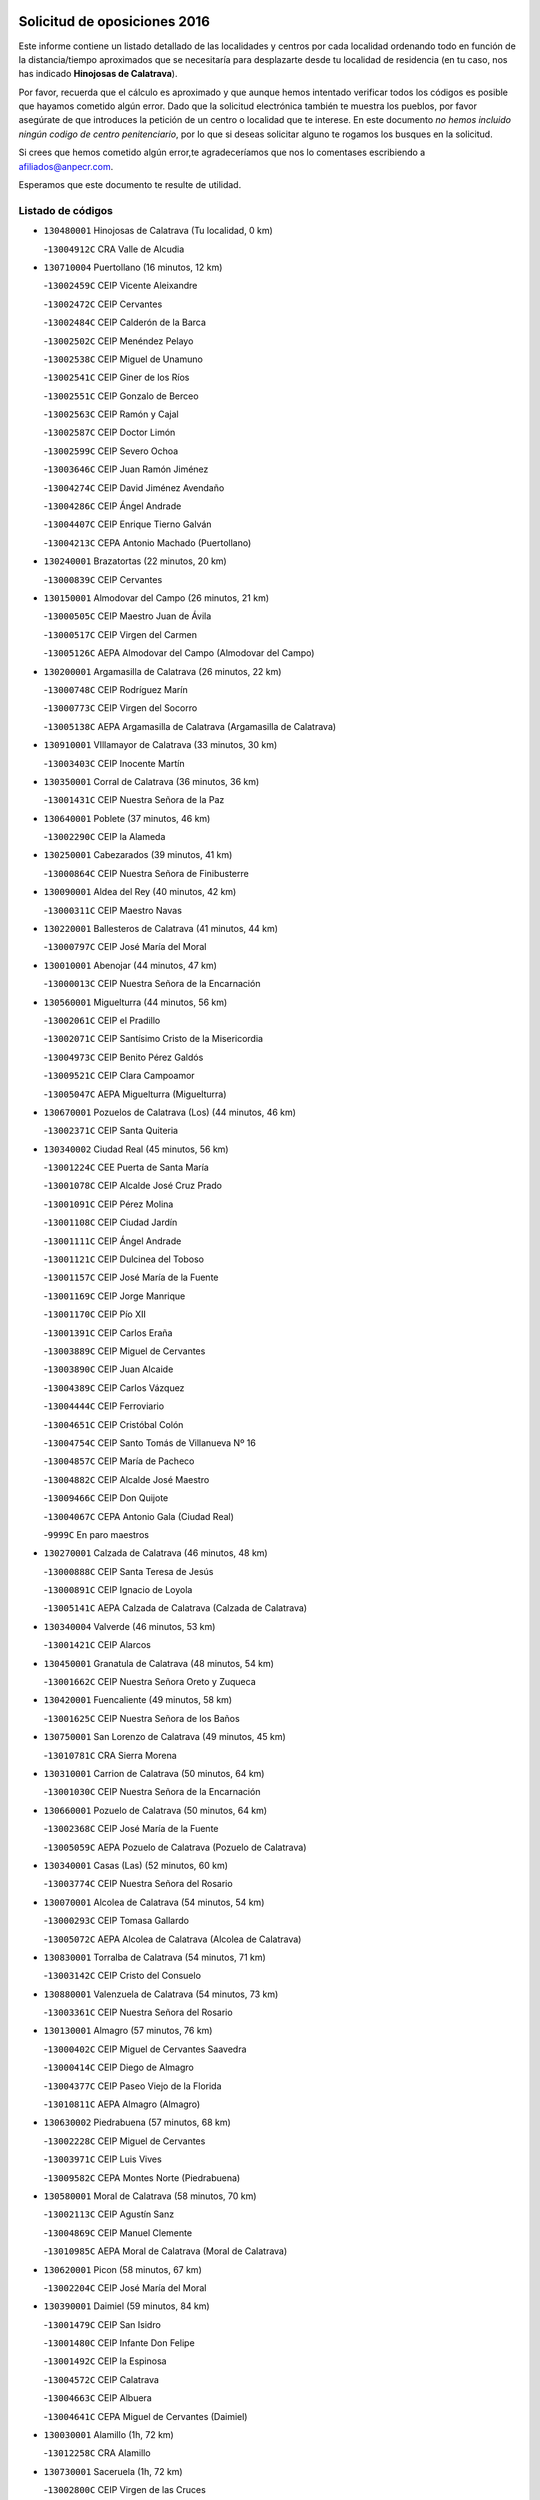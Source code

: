 

.. image:: logo.png
   :align: center

Solicitud de oposiciones 2016
======================================================

  
  
Este informe contiene un listado detallado de las localidades y centros por cada
localidad ordenando todo en función de la distancia/tiempo aproximados que se
necesitaría para desplazarte desde tu localidad de residencia (en tu caso,
nos has indicado **Hinojosas de Calatrava**).

Por favor, recuerda que el cálculo es aproximado y que aunque hemos
intentado verificar todos los códigos es posible que hayamos cometido algún
error. Dado que la solicitud electrónica también te muestra los pueblos, por
favor asegúrate de que introduces la petición de un centro o localidad que
te interese. En este documento
*no hemos incluido ningún codigo de centro penitenciario*, por lo que si deseas
solicitar alguno te rogamos los busques en la solicitud.

Si crees que hemos cometido algún error,te agradeceríamos que nos lo comentases
escribiendo a afiliados@anpecr.com.

Esperamos que este documento te resulte de utilidad.



Listado de códigos
-------------------


- ``130480001`` Hinojosas de Calatrava  (Tu localidad, 0 km)

  -``13004912C`` CRA Valle de Alcudia
    

- ``130710004`` Puertollano  (16 minutos, 12 km)

  -``13002459C`` CEIP Vicente Aleixandre
    

  -``13002472C`` CEIP Cervantes
    

  -``13002484C`` CEIP Calderón de la Barca
    

  -``13002502C`` CEIP Menéndez Pelayo
    

  -``13002538C`` CEIP Miguel de Unamuno
    

  -``13002541C`` CEIP Giner de los Ríos
    

  -``13002551C`` CEIP Gonzalo de Berceo
    

  -``13002563C`` CEIP Ramón y Cajal
    

  -``13002587C`` CEIP Doctor Limón
    

  -``13002599C`` CEIP Severo Ochoa
    

  -``13003646C`` CEIP Juan Ramón Jiménez
    

  -``13004274C`` CEIP David Jiménez Avendaño
    

  -``13004286C`` CEIP Ángel Andrade
    

  -``13004407C`` CEIP Enrique Tierno Galván
    

  -``13004213C`` CEPA Antonio Machado (Puertollano)
    

- ``130240001`` Brazatortas  (22 minutos, 20 km)

  -``13000839C`` CEIP Cervantes
    

- ``130150001`` Almodovar del Campo  (26 minutos, 21 km)

  -``13000505C`` CEIP Maestro Juan de Ávila
    

  -``13000517C`` CEIP Virgen del Carmen
    

  -``13005126C`` AEPA Almodovar del Campo (Almodovar del Campo)
    

- ``130200001`` Argamasilla de Calatrava  (26 minutos, 22 km)

  -``13000748C`` CEIP Rodríguez Marín
    

  -``13000773C`` CEIP Virgen del Socorro
    

  -``13005138C`` AEPA Argamasilla de Calatrava (Argamasilla de Calatrava)
    

- ``130910001`` VIllamayor de Calatrava  (33 minutos, 30 km)

  -``13003403C`` CEIP Inocente Martín
    

- ``130350001`` Corral de Calatrava  (36 minutos, 36 km)

  -``13001431C`` CEIP Nuestra Señora de la Paz
    

- ``130640001`` Poblete  (37 minutos, 46 km)

  -``13002290C`` CEIP la Alameda
    

- ``130250001`` Cabezarados  (39 minutos, 41 km)

  -``13000864C`` CEIP Nuestra Señora de Finibusterre
    

- ``130090001`` Aldea del Rey  (40 minutos, 42 km)

  -``13000311C`` CEIP Maestro Navas
    

- ``130220001`` Ballesteros de Calatrava  (41 minutos, 44 km)

  -``13000797C`` CEIP José María del Moral
    

- ``130010001`` Abenojar  (44 minutos, 47 km)

  -``13000013C`` CEIP Nuestra Señora de la Encarnación
    

- ``130560001`` Miguelturra  (44 minutos, 56 km)

  -``13002061C`` CEIP el Pradillo
    

  -``13002071C`` CEIP Santísimo Cristo de la Misericordia
    

  -``13004973C`` CEIP Benito Pérez Galdós
    

  -``13009521C`` CEIP Clara Campoamor
    

  -``13005047C`` AEPA Miguelturra (Miguelturra)
    

- ``130670001`` Pozuelos de Calatrava (Los)  (44 minutos, 46 km)

  -``13002371C`` CEIP Santa Quiteria
    

- ``130340002`` Ciudad Real  (45 minutos, 56 km)

  -``13001224C`` CEE Puerta de Santa María
    

  -``13001078C`` CEIP Alcalde José Cruz Prado
    

  -``13001091C`` CEIP Pérez Molina
    

  -``13001108C`` CEIP Ciudad Jardín
    

  -``13001111C`` CEIP Ángel Andrade
    

  -``13001121C`` CEIP Dulcinea del Toboso
    

  -``13001157C`` CEIP José María de la Fuente
    

  -``13001169C`` CEIP Jorge Manrique
    

  -``13001170C`` CEIP Pío XII
    

  -``13001391C`` CEIP Carlos Eraña
    

  -``13003889C`` CEIP Miguel de Cervantes
    

  -``13003890C`` CEIP Juan Alcaide
    

  -``13004389C`` CEIP Carlos Vázquez
    

  -``13004444C`` CEIP Ferroviario
    

  -``13004651C`` CEIP Cristóbal Colón
    

  -``13004754C`` CEIP Santo Tomás de Villanueva Nº 16
    

  -``13004857C`` CEIP María de Pacheco
    

  -``13004882C`` CEIP Alcalde José Maestro
    

  -``13009466C`` CEIP Don Quijote
    

  -``13004067C`` CEPA Antonio Gala (Ciudad Real)
    

  -``9999C`` En paro maestros
    

- ``130270001`` Calzada de Calatrava  (46 minutos, 48 km)

  -``13000888C`` CEIP Santa Teresa de Jesús
    

  -``13000891C`` CEIP Ignacio de Loyola
    

  -``13005141C`` AEPA Calzada de Calatrava (Calzada de Calatrava)
    

- ``130340004`` Valverde  (46 minutos, 53 km)

  -``13001421C`` CEIP Alarcos
    

- ``130450001`` Granatula de Calatrava  (48 minutos, 54 km)

  -``13001662C`` CEIP Nuestra Señora Oreto y Zuqueca
    

- ``130420001`` Fuencaliente  (49 minutos, 58 km)

  -``13001625C`` CEIP Nuestra Señora de los Baños
    

- ``130750001`` San Lorenzo de Calatrava  (49 minutos, 45 km)

  -``13010781C`` CRA Sierra Morena
    

- ``130310001`` Carrion de Calatrava  (50 minutos, 64 km)

  -``13001030C`` CEIP Nuestra Señora de la Encarnación
    

- ``130660001`` Pozuelo de Calatrava  (50 minutos, 64 km)

  -``13002368C`` CEIP José María de la Fuente
    

  -``13005059C`` AEPA Pozuelo de Calatrava (Pozuelo de Calatrava)
    

- ``130340001`` Casas (Las)  (52 minutos, 60 km)

  -``13003774C`` CEIP Nuestra Señora del Rosario
    

- ``130070001`` Alcolea de Calatrava  (54 minutos, 54 km)

  -``13000293C`` CEIP Tomasa Gallardo
    

  -``13005072C`` AEPA Alcolea de Calatrava (Alcolea de Calatrava)
    

- ``130830001`` Torralba de Calatrava  (54 minutos, 71 km)

  -``13003142C`` CEIP Cristo del Consuelo
    

- ``130880001`` Valenzuela de Calatrava  (54 minutos, 73 km)

  -``13003361C`` CEIP Nuestra Señora del Rosario
    

- ``130130001`` Almagro  (57 minutos, 76 km)

  -``13000402C`` CEIP Miguel de Cervantes Saavedra
    

  -``13000414C`` CEIP Diego de Almagro
    

  -``13004377C`` CEIP Paseo Viejo de la Florida
    

  -``13010811C`` AEPA Almagro (Almagro)
    

- ``130630002`` Piedrabuena  (57 minutos, 68 km)

  -``13002228C`` CEIP Miguel de Cervantes
    

  -``13003971C`` CEIP Luis Vives
    

  -``13009582C`` CEPA Montes Norte (Piedrabuena)
    

- ``130580001`` Moral de Calatrava  (58 minutos, 70 km)

  -``13002113C`` CEIP Agustín Sanz
    

  -``13004869C`` CEIP Manuel Clemente
    

  -``13010985C`` AEPA Moral de Calatrava (Moral de Calatrava)
    

- ``130620001`` Picon  (58 minutos, 67 km)

  -``13002204C`` CEIP José María del Moral
    

- ``130390001`` Daimiel  (59 minutos, 84 km)

  -``13001479C`` CEIP San Isidro
    

  -``13001480C`` CEIP Infante Don Felipe
    

  -``13001492C`` CEIP la Espinosa
    

  -``13004572C`` CEIP Calatrava
    

  -``13004663C`` CEIP Albuera
    

  -``13004641C`` CEPA Miguel de Cervantes (Daimiel)
    

- ``130030001`` Alamillo  (1h, 72 km)

  -``13012258C`` CRA Alamillo
    

- ``130730001`` Saceruela  (1h, 72 km)

  -``13002800C`` CEIP Virgen de las Cruces
    

- ``130230001`` Bolaños de Calatrava  (1h 3min, 84 km)

  -``13000803C`` CEIP Fernando III el Santo
    

  -``13000815C`` CEIP Arzobispo Calzado
    

  -``13003786C`` CEIP Virgen del Monte
    

  -``13004936C`` CEIP Molino de Viento
    

  -``13010821C`` AEPA Bolaños de Calatrava (Bolaños de Calatrava)
    

- ``130520003`` Malagon  (1h 4min, 80 km)

  -``13001790C`` CEIP Cañada Real
    

  -``13001819C`` CEIP Santa Teresa
    

  -``13005035C`` AEPA Malagon (Malagon)
    

- ``130980008`` VIso del Marques  (1h 4min, 81 km)

  -``13003634C`` CEIP Nuestra Señora del Valle
    

- ``130770001`` Santa Cruz de Mudela  (1h 5min, 81 km)

  -``13002851C`` CEIP Cervantes
    

  -``13010869C`` AEPA Santa Cruz de Mudela (Santa Cruz de Mudela)
    

- ``130510003`` Luciana  (1h 7min, 80 km)

  -``13001765C`` CEIP Isabel la Católica
    

- ``130650002`` Porzuna  (1h 8min, 84 km)

  -``13002320C`` CEIP Nuestra Señora del Rosario
    

  -``13005084C`` AEPA Porzuna (Porzuna)
    

- ``130160001`` Almuradiel  (1h 9min, 85 km)

  -``13000633C`` CEIP Santiago Apóstol
    

- ``130180001`` Arenas de San Juan  (1h 10min, 106 km)

  -``13000694C`` CEIP San Bernabé
    

- ``130440003`` Fuente el Fresno  (1h 11min, 86 km)

  -``13001650C`` CEIP Miguel Delibes
    

- ``130530003`` Manzanares  (1h 11min, 106 km)

  -``13001923C`` CEIP Divina Pastora
    

  -``13001935C`` CEIP Altagracia
    

  -``13003853C`` CEIP la Candelaria
    

  -``13004390C`` CEIP Enrique Tierno Galván
    

  -``13004079C`` CEPA San Blas (Manzanares)
    

- ``130110001`` Almaden  (1h 13min, 90 km)

  -``13000359C`` CEIP Jesús Nazareno
    

  -``13000360C`` CEIP Hijos de Obreros
    

  -``13004298C`` CEPA Almaden (Almaden)
    

- ``139040001`` Llanos del Caudillo  (1h 13min, 117 km)

  -``13003749C`` CEIP el Oasis
    

- ``130850001`` Torrenueva  (1h 13min, 91 km)

  -``13003181C`` CEIP Santiago el Mayor
    

- ``130680001`` Puebla de Don Rodrigo  (1h 14min, 90 km)

  -``13002401C`` CEIP San Fermín
    

- ``130870001`` Valdepeñas  (1h 15min, 89 km)

  -``13010948C`` CEE María Luisa Navarro Margati
    

  -``13003211C`` CEIP Jesús Baeza
    

  -``13003221C`` CEIP Lorenzo Medina
    

  -``13003233C`` CEIP Jesús Castillo
    

  -``13003245C`` CEIP Lucero
    

  -``13003257C`` CEIP Luis Palacios
    

  -``13004006C`` CEIP Maestro Juan Alcaide
    

  -``13004225C`` CEPA Francisco de Quevedo (Valdepeñas)
    

- ``130500001`` Labores (Las)  (1h 16min, 113 km)

  -``13001753C`` CEIP San José de Calasanz
    

- ``130870002`` Consolacion  (1h 17min, 121 km)

  -``13003348C`` CEIP Virgen de Consolación
    

- ``130540001`` Membrilla  (1h 17min, 117 km)

  -``13001996C`` CEIP Virgen del Espino
    

  -``13002009C`` CEIP San José de Calasanz
    

  -``13005102C`` AEPA Membrilla (Membrilla)
    

- ``130700001`` Puerto Lapice  (1h 17min, 118 km)

  -``13002435C`` CEIP Juan Alcaide
    

- ``130960001`` VIllarrubia de los Ojos  (1h 17min, 113 km)

  -``13003521C`` CEIP Rufino Blanco
    

  -``13003658C`` CEIP Virgen de la Sierra
    

  -``13005060C`` AEPA VIllarrubia de los Ojos (VIllarrubia de los Ojos)
    

- ``130970001`` VIllarta de San Juan  (1h 17min, 114 km)

  -``13003555C`` CEIP Nuestra Señora de la Paz
    

- ``130790001`` Solana (La)  (1h 20min, 122 km)

  -``13002927C`` CEIP Sagrado Corazón
    

  -``13002939C`` CEIP Romero Peña
    

  -``13002940C`` CEIP el Santo
    

  -``13004833C`` CEIP el Humilladero
    

  -``13004894C`` CEIP Javier Paulino Pérez
    

  -``13010912C`` CEIP la Moheda
    

  -``13011001C`` CEIP Federico Romero
    

- ``130380001`` Chillon  (1h 21min, 92 km)

  -``13001467C`` CEIP Nuestra Señora del Castillo
    

- ``139010001`` Robledo (El)  (1h 21min, 98 km)

  -``13010778C`` CRA Valle del Bullaque
    

  -``13005096C`` AEPA Robledo (El) (Robledo (El))
    

- ``130650005`` Torno (El)  (1h 22min, 100 km)

  -``13002356C`` CEIP Nuestra Señora de Guadalupe
    

- ``130860001`` Valdemanco del Esteras  (1h 22min, 95 km)

  -``13003208C`` CEIP Virgen del Valle
    

- ``130190001`` Argamasilla de Alba  (1h 23min, 133 km)

  -``13000700C`` CEIP Divino Maestro
    

  -``13000712C`` CEIP Nuestra Señora de Peñarroya
    

  -``13003831C`` CEIP Azorín
    

  -``13005151C`` AEPA Argamasilla de Alba (Argamasilla de Alba)
    

- ``130740001`` San Carlos del Valle  (1h 23min, 132 km)

  -``13002824C`` CEIP San Juan Bosco
    

- ``130330001`` Castellar de Santiago  (1h 25min, 106 km)

  -``13001066C`` CEIP San Juan de Ávila
    

- ``130400001`` Fernan Caballero  (1h 27min, 102 km)

  -``13001601C`` CEIP Manuel Sastre Velasco
    

- ``130470001`` Herencia  (1h 27min, 131 km)

  -``13001698C`` CEIP Carrasco Alcalde
    

  -``13005023C`` AEPA Herencia (Herencia)
    

- ``130050003`` Cinco Casas  (1h 28min, 134 km)

  -``13012052C`` CRA Alciares
    

- ``130820002`` Tomelloso  (1h 29min, 141 km)

  -``13004080C`` CEE Ponce de León
    

  -``13003038C`` CEIP Miguel de Cervantes
    

  -``13003041C`` CEIP José María del Moral
    

  -``13003051C`` CEIP Carmelo Cortés
    

  -``13003075C`` CEIP Doña Crisanta
    

  -``13003087C`` CEIP José Antonio
    

  -``13003762C`` CEIP San José de Calasanz
    

  -``13003981C`` CEIP Embajadores
    

  -``13003993C`` CEIP San Isidro
    

  -``13004109C`` CEIP San Antonio
    

  -``13004328C`` CEIP Almirante Topete
    

  -``13004948C`` CEIP Virgen de las Viñas
    

  -``13009478C`` CEIP Felix Grande
    

  -``13004559C`` CEPA Simienza (Tomelloso)
    

- ``450870001`` Madridejos  (1h 29min, 138 km)

  -``45012062C`` CEE Mingoliva
    

  -``45001313C`` CEIP Garcilaso de la Vega
    

  -``45005185C`` CEIP Santa Ana
    

  -``45010478C`` AEPA Madridejos (Madridejos)
    

- ``451770001`` Urda  (1h 29min, 112 km)

  -``45004132C`` CEIP Santo Cristo
    

- ``130100001`` Alhambra  (1h 30min, 140 km)

  -``13000323C`` CEIP Nuestra Señora de Fátima
    

- ``130100002`` Pozo de la Serna  (1h 30min, 140 km)

  -``13000335C`` CEIP Sagrado Corazón
    

- ``130020001`` Agudo  (1h 31min, 102 km)

  -``13000025C`` CEIP Virgen de la Estrella
    

- ``450340001`` Camuñas  (1h 31min, 141 km)

  -``45000485C`` CEIP Cardenal Cisneros
    

- ``451870001`` VIllafranca de los Caballeros  (1h 31min, 137 km)

  -``45004296C`` CEIP Miguel de Cervantes
    

- ``450530001`` Consuegra  (1h 32min, 141 km)

  -``45000710C`` CEIP Santísimo Cristo de la Vera Cruz
    

  -``45000722C`` CEIP Miguel de Cervantes
    

  -``45004880C`` CEPA Castillo de Consuegra (Consuegra)
    

- ``130080001`` Alcubillas  (1h 33min, 114 km)

  -``13000301C`` CEIP Nuestra Señora del Rosario
    

- ``130210001`` Arroba de los Montes  (1h 33min, 105 km)

  -``13010754C`` CRA Río San Marcos
    

- ``130060001`` Alcoba  (1h 34min, 116 km)

  -``13000256C`` CEIP Don Rodrigo
    

- ``130320001`` Carrizosa  (1h 36min, 150 km)

  -``13001054C`` CEIP Virgen del Salido
    

- ``130360002`` Cortijos de Arriba  (1h 37min, 109 km)

  -``13001443C`` CEIP Nuestra Señora de las Mercedes
    

- ``130840001`` Torre de Juan Abad  (1h 38min, 127 km)

  -``13003178C`` CEIP Francisco de Quevedo
    

- ``130370001`` Cozar  (1h 39min, 122 km)

  -``13001455C`` CEIP Santísimo Cristo de la Veracruz
    

- ``452000005`` Yebenes (Los)  (1h 39min, 131 km)

  -``45004478C`` CEIP San José de Calasanz
    

  -``45012050C`` AEPA Yebenes (Los) (Yebenes (Los))
    

- ``130050002`` Alcazar de San Juan  (1h 40min, 149 km)

  -``13000104C`` CEIP el Santo
    

  -``13000116C`` CEIP Juan de Austria
    

  -``13000128C`` CEIP Jesús Ruiz de la Fuente
    

  -``13000131C`` CEIP Santa Clara
    

  -``13003828C`` CEIP Alces
    

  -``13004092C`` CEIP Pablo Ruiz Picasso
    

  -``13004870C`` CEIP Gloria Fuertes
    

  -``13010900C`` CEIP Jardín de Arena
    

  -``13004055C`` CEPA Enrique Tierno Galván (Alcazar de San Juan)
    

- ``139020001`` Ruidera  (1h 40min, 159 km)

  -``13000736C`` CEIP Juan Aguilar Molina
    

- ``130930001`` VIllanueva de los Infantes  (1h 41min, 125 km)

  -``13003440C`` CEIP Arqueólogo García Bellido
    

  -``13005175C`` CEPA Miguel de Cervantes (VIllanueva de los Infantes)
    

- ``451240002`` Orgaz  (1h 41min, 139 km)

  -``45002093C`` CEIP Conde de Orgaz
    

- ``451660001`` Tembleque  (1h 41min, 162 km)

  -``45003361C`` CEIP Antonia González
    

- ``450920001`` Marjaliza  (1h 42min, 136 km)

  -``45006037C`` CEIP San Juan
    

- ``130900001`` VIllamanrique  (1h 43min, 134 km)

  -``13003397C`` CEIP Nuestra Señora de Gracia
    

- ``450900001`` Manzaneque  (1h 43min, 140 km)

  -``45001398C`` CEIP Álvarez de Toledo
    

- ``451750001`` Turleque  (1h 43min, 157 km)

  -``45004119C`` CEIP Fernán González
    

- ``451850001`` VIllacañas  (1h 44min, 160 km)

  -``45004259C`` CEIP Santa Bárbara
    

  -``45010338C`` AEPA VIllacañas (VIllacañas)
    

- ``130280002`` Campo de Criptana  (1h 45min, 158 km)

  -``13000943C`` CEIP Virgen de la Paz
    

  -``13000955C`` CEIP Virgen de Criptana
    

  -``13000967C`` CEIP Sagrado Corazón
    

  -``13003968C`` CEIP Domingo Miras
    

  -``13005011C`` AEPA Campo de Criptana (Campo de Criptana)
    

- ``451410001`` Quero  (1h 45min, 151 km)

  -``45002421C`` CEIP Santiago Cabañas
    

- ``451490001`` Romeral (El)  (1h 45min, 167 km)

  -``45002627C`` CEIP Silvano Cirujano
    

- ``130490001`` Horcajo de los Montes  (1h 46min, 135 km)

  -``13010766C`` CRA San Isidro
    

- ``130780001`` Socuellamos  (1h 46min, 174 km)

  -``13002873C`` CEIP Gerardo Martínez
    

  -``13002885C`` CEIP el Coso
    

  -``13004316C`` CEIP Carmen Arias
    

  -``13005163C`` AEPA Socuellamos (Socuellamos)
    

- ``130890002`` VIllahermosa  (1h 46min, 142 km)

  -``13003385C`` CEIP San Agustín
    

- ``450710001`` Guardia (La)  (1h 47min, 172 km)

  -``45001052C`` CEIP Valentín Escobar
    

- ``130570001`` Montiel  (1h 48min, 142 km)

  -``13002095C`` CEIP Gutiérrez de la Vega
    

- ``130610001`` Pedro Muñoz  (1h 48min, 178 km)

  -``13002162C`` CEIP María Luisa Cañas
    

  -``13002174C`` CEIP Nuestra Señora de los Ángeles
    

  -``13004331C`` CEIP Maestro Juan de Ávila
    

  -``13011011C`` CEIP Hospitalillo
    

  -``13010808C`` AEPA Pedro Muñoz (Pedro Muñoz)
    

- ``130690001`` Puebla del Principe  (1h 48min, 141 km)

  -``13002423C`` CEIP Miguel González Calero
    

- ``451860001`` VIlla de Don Fadrique (La)  (1h 49min, 170 km)

  -``45004284C`` CEIP Ramón y Cajal
    

- ``451900001`` VIllaminaya  (1h 49min, 147 km)

  -``45004338C`` CEIP Santo Domingo de Silos
    

- ``020810003`` VIllarrobledo  (1h 50min, 185 km)

  -``02003065C`` CEIP Don Francisco Giner de los Ríos
    

  -``02003077C`` CEIP Graciano Atienza
    

  -``02003089C`` CEIP Jiménez de Córdoba
    

  -``02003090C`` CEIP Virrey Morcillo
    

  -``02003132C`` CEIP Virgen de la Caridad
    

  -``02004291C`` CEIP Diego Requena
    

  -``02008968C`` CEIP Barranco Cafetero
    

  -``02003880C`` CEPA Alonso Quijano (VIllarrobledo)
    

- ``130720003`` Retuerta del Bullaque  (1h 50min, 144 km)

  -``13010791C`` CRA Montes de Toledo
    

- ``451060001`` Mora  (1h 50min, 148 km)

  -``45001623C`` CEIP José Ramón Villa
    

  -``45001672C`` CEIP Fernando Martín
    

  -``45010466C`` AEPA Mora (Mora)
    

- ``020570002`` Ossa de Montiel  (1h 51min, 174 km)

  -``02002462C`` CEIP Enriqueta Sánchez
    

  -``02008853C`` AEPA Ossa de Montiel (Ossa de Montiel)
    

- ``450840001`` Lillo  (1h 51min, 172 km)

  -``45001222C`` CEIP Marcelino Murillo
    

- ``450940001`` Mascaraque  (1h 51min, 152 km)

  -``45001441C`` CEIP Juan de Padilla
    

- ``451630002`` Sonseca  (1h 51min, 150 km)

  -``45002883C`` CEIP San Juan Evangelista
    

  -``45012074C`` CEIP Peñamiel
    

  -``45005926C`` CEPA Cum Laude (Sonseca)
    

- ``450590001`` Dosbarrios  (1h 52min, 184 km)

  -``45000862C`` CEIP San Isidro Labrador
    

- ``451820001`` Ventas Con Peña Aguilera (Las)  (1h 52min, 145 km)

  -``45004181C`` CEIP Nuestra Señora del Águila
    

- ``161240001`` Mesas (Las)  (1h 53min, 184 km)

  -``16001533C`` CEIP Hermanos Amorós Fernández
    

  -``16004303C`` AEPA Mesas (Las) (Mesas (Las))
    

- ``450010001`` Ajofrin  (1h 53min, 149 km)

  -``45000011C`` CEIP Jacinto Guerrero
    

- ``450120001`` Almonacid de Toledo  (1h 55min, 154 km)

  -``45000187C`` CEIP Virgen de la Oliva
    

- ``450960002`` Mazarambroz  (1h 55min, 154 km)

  -``45001477C`` CEIP Nuestra Señora del Sagrario
    

- ``451010001`` Miguel Esteban  (1h 55min, 167 km)

  -``45001532C`` CEIP Cervantes
    

- ``130810001`` Terrinches  (1h 56min, 151 km)

  -``13003014C`` CEIP Miguel de Cervantes
    

- ``450780001`` Huerta de Valdecarabanos  (1h 56min, 188 km)

  -``45001121C`` CEIP Virgen del Rosario de Pastores
    

- ``451350001`` Puebla de Almoradiel (La)  (1h 56min, 179 km)

  -``45002287C`` CEIP Ramón y Cajal
    

  -``45012153C`` AEPA Puebla de Almoradiel (La) (Puebla de Almoradiel (La))
    

- ``451930001`` VIllanueva de Bogas  (1h 56min, 182 km)

  -``45004375C`` CEIP Santa Ana
    

- ``450230001`` Burguillos de Toledo  (1h 57min, 158 km)

  -``45000357C`` CEIP Victorio Macho
    

- ``451070001`` Nambroca  (1h 57min, 163 km)

  -``45001726C`` CEIP la Fuente
    

- ``450980001`` Menasalbas  (1h 58min, 151 km)

  -``45001490C`` CEIP Nuestra Señora de Fátima
    

- ``451210001`` Ocaña  (1h 58min, 192 km)

  -``45002020C`` CEIP San José de Calasanz
    

  -``45012177C`` CEIP Pastor Poeta
    

  -``45005631C`` CEPA Gutierre de Cárdenas (Ocaña)
    

- ``161710001`` Provencio (El)  (1h 59min, 204 km)

  -``16001995C`` CEIP Infanta Cristina
    

  -``16009416C`` AEPA Provencio (El) (Provencio (El))
    

- ``450550001`` Cuerva  (1h 59min, 151 km)

  -``45000795C`` CEIP Soledad Alonso Dorado
    

- ``020530001`` Munera  (2h, 194 km)

  -``02002334C`` CEIP Cervantes
    

  -``02004914C`` AEPA Munera (Munera)
    

- ``130920001`` VIllanueva de la Fuente  (2h, 160 km)

  -``13003415C`` CEIP Inmaculada Concepción
    

- ``161330001`` Mota del Cuervo  (2h, 191 km)

  -``16001624C`` CEIP Virgen de Manjavacas
    

  -``16009945C`` CEIP Santa Rita
    

  -``16004327C`` AEPA Mota del Cuervo (Mota del Cuervo)
    

- ``161900002`` San Clemente  (2h, 207 km)

  -``16002151C`` CEIP Rafael López de Haro
    

  -``16004340C`` CEPA Campos del Záncara (San Clemente)
    

- ``450540001`` Corral de Almaguer  (2h, 185 km)

  -``45000783C`` CEIP Nuestra Señora de la Muela
    

- ``451150001`` Noblejas  (2h, 195 km)

  -``45001908C`` CEIP Santísimo Cristo de las Injurias
    

  -``45012037C`` AEPA Noblejas (Noblejas)
    

- ``451530001`` San Pablo de los Montes  (2h, 155 km)

  -``45002676C`` CEIP Nuestra Señora de Gracia
    

- ``451670001`` Toboso (El)  (2h, 177 km)

  -``45003371C`` CEIP Miguel de Cervantes
    

- ``452020001`` Yepes  (2h 1min, 194 km)

  -``45004557C`` CEIP Rafael García Valiño
    

- ``020480001`` Minaya  (2h 2min, 211 km)

  -``02002255C`` CEIP Diego Ciller Montoya
    

- ``130040001`` Albaladejo  (2h 2min, 150 km)

  -``13012192C`` CRA Albaladejo
    

- ``161530001`` Pedernoso (El)  (2h 2min, 195 km)

  -``16001821C`` CEIP Juan Gualberto Avilés
    

- ``161540001`` Pedroñeras (Las)  (2h 2min, 195 km)

  -``16001831C`` CEIP Adolfo Martínez Chicano
    

  -``16004297C`` AEPA Pedroñeras (Las) (Pedroñeras (Las))
    

- ``450520001`` Cobisa  (2h 2min, 161 km)

  -``45000692C`` CEIP Cardenal Tavera
    

  -``45011793C`` CEIP Gloria Fuertes
    

- ``451980001`` VIllatobas  (2h 3min, 201 km)

  -``45004454C`` CEIP Sagrado Corazón de Jesús
    

- ``451400001`` Pulgar  (2h 4min, 157 km)

  -``45002411C`` CEIP Nuestra Señora de la Blanca
    

- ``451420001`` Quintanar de la Orden  (2h 4min, 187 km)

  -``45002457C`` CEIP Cristóbal Colón
    

  -``45012001C`` CEIP Antonio Machado
    

  -``45005288C`` CEPA Luis VIves (Quintanar de la Orden)
    

- ``451740001`` Totanes  (2h 4min, 157 km)

  -``45004107C`` CEIP Inmaculada Concepción
    

- ``451910001`` VIllamuelas  (2h 4min, 167 km)

  -``45004341C`` CEIP Santa María Magdalena
    

- ``451950001`` VIllarrubia de Santiago  (2h 4min, 203 km)

  -``45004399C`` CEIP Nuestra Señora del Castellar
    

- ``451970001`` VIllasequilla  (2h 4min, 197 km)

  -``45004442C`` CEIP San Isidro Labrador
    

- ``451680001`` Toledo  (2h 5min, 173 km)

  -``45005574C`` CEE Ciudad de Toledo
    

  -``45003383C`` CEIP la Candelaria
    

  -``45003401C`` CEIP Ángel del Alcázar
    

  -``45003644C`` CEIP Fábrica de Armas
    

  -``45003668C`` CEIP Santa Teresa
    

  -``45003929C`` CEIP Jaime de Foxa
    

  -``45003942C`` CEIP Alfonso Vi
    

  -``45004806C`` CEIP Garcilaso de la Vega
    

  -``45004818C`` CEIP Gómez Manrique
    

  -``45004843C`` CEIP Ciudad de Nara
    

  -``45004892C`` CEIP San Lucas y María
    

  -``45004971C`` CEIP Juan de Padilla
    

  -``45005203C`` CEIP Escultor Alberto Sánchez
    

  -``45005239C`` CEIP Gregorio Marañón
    

  -``45005318C`` CEIP Ciudad de Aquisgrán
    

  -``45010296C`` CEIP Europa
    

  -``45010302C`` CEIP Valparaíso
    

  -``45004946C`` CEPA Gustavo Adolfo Bécquer (Toledo)
    

  -``45005641C`` CEPA Polígono (Toledo)
    

- ``450670001`` Galvez  (2h 5min, 157 km)

  -``45000989C`` CEIP San Juan de la Cruz
    

- ``451230001`` Ontigola  (2h 5min, 204 km)

  -``45002056C`` CEIP Virgen del Rosario
    

- ``451710001`` Torre de Esteban Hambran (La)  (2h 5min, 173 km)

  -``45004016C`` CEIP Juan Aguado
    

- ``450160001`` Arges  (2h 6min, 168 km)

  -``45000278C`` CEIP Tirso de Molina
    

  -``45011781C`` CEIP Miguel de Cervantes
    

- ``450500001`` Ciruelos  (2h 6min, 208 km)

  -``45000679C`` CEIP Santísimo Cristo de la Misericordia
    

- ``451510001`` San Martin de Montalban  (2h 6min, 163 km)

  -``45002652C`` CEIP Santísimo Cristo de la Luz
    

- ``020190001`` Bonillo (El)  (2h 7min, 198 km)

  -``02001381C`` CEIP Antón Díaz
    

  -``02004896C`` AEPA Bonillo (El) (Bonillo (El))
    

- ``160610001`` Casas de Fernando Alonso  (2h 7min, 219 km)

  -``16004170C`` CRA Tomás y Valiente
    

- ``020430001`` Lezuza  (2h 8min, 209 km)

  -``02007851C`` CRA Camino de Aníbal
    

  -``02008956C`` AEPA Lezuza (Lezuza)
    

- ``161980001`` Sisante  (2h 8min, 224 km)

  -``16002264C`` CEIP Fernández Turégano
    

- ``450830001`` Layos  (2h 8min, 176 km)

  -``45001210C`` CEIP María Magdalena
    

- ``451220001`` Olias del Rey  (2h 8min, 180 km)

  -``45002044C`` CEIP Pedro Melendo García
    

- ``450190003`` Perdices (Las)  (2h 8min, 177 km)

  -``45011771C`` CEIP Pintor Tomás Camarero
    

- ``160330001`` Belmonte  (2h 9min, 203 km)

  -``16000280C`` CEIP Fray Luis de León
    

- ``450270001`` Cabezamesada  (2h 9min, 194 km)

  -``45000394C`` CEIP Alonso de Cárdenas
    

- ``450700001`` Guadamur  (2h 9min, 176 km)

  -``45001040C`` CEIP Nuestra Señora de la Natividad
    

- ``451920001`` VIllanueva de Alcardete  (2h 9min, 196 km)

  -``45004363C`` CEIP Nuestra Señora de la Piedad
    

- ``451160001`` Noez  (2h 10min, 162 km)

  -``45001945C`` CEIP Santísimo Cristo de la Salud
    

- ``160070001`` Alberca de Zancara (La)  (2h 11min, 224 km)

  -``16004111C`` CRA Jorge Manrique
    

- ``161000001`` Hinojosos (Los)  (2h 11min, 204 km)

  -``16009362C`` CRA Airén
    

- ``451090001`` Navahermosa  (2h 11min, 169 km)

  -``45001763C`` CEIP San Miguel Arcángel
    

  -``45010341C`` CEPA la Raña (Navahermosa)
    

- ``451330001`` Polan  (2h 11min, 182 km)

  -``45002241C`` CEIP José María Corcuera
    

  -``45012141C`` AEPA Polan (Polan)
    

- ``020150001`` Barrax  (2h 12min, 219 km)

  -``02001275C`` CEIP Benjamín Palencia
    

  -``02004811C`` AEPA Barrax (Barrax)
    

- ``020690001`` Roda (La)  (2h 12min, 232 km)

  -``02002711C`` CEIP José Antonio
    

  -``02002723C`` CEIP Juan Ramón Ramírez
    

  -``02002796C`` CEIP Tomás Navarro Tomás
    

  -``02004124C`` CEIP Miguel Hernández
    

  -``02004793C`` AEPA Roda (La) (Roda (La))
    

- ``450880001`` Magan  (2h 12min, 188 km)

  -``45001349C`` CEIP Santa Marina
    

- ``451020002`` Mocejon  (2h 12min, 183 km)

  -``45001544C`` CEIP Miguel de Cervantes
    

  -``45012049C`` AEPA Mocejon (Mocejon)
    

- ``451610004`` Seseña Nuevo  (2h 12min, 220 km)

  -``45002810C`` CEIP Fernando de Rojas
    

  -``45010363C`` CEIP Gloria Fuertes
    

  -``45011951C`` CEIP el Quiñón
    

  -``45010399C`` CEPA Seseña Nuevo (Seseña Nuevo)
    

- ``451560001`` Santa Cruz de la Zarza  (2h 13min, 220 km)

  -``45002721C`` CEIP Eduardo Palomo Rodríguez
    

- ``451960002`` VIllaseca de la Sagra  (2h 13min, 187 km)

  -``45004429C`` CEIP Virgen de las Angustias
    

- ``162430002`` VIllaescusa de Haro  (2h 14min, 210 km)

  -``16004145C`` CRA Alonso Quijano
    

- ``450190001`` Bargas  (2h 14min, 177 km)

  -``45000308C`` CEIP Santísimo Cristo de la Sala
    

- ``452040001`` Yunclillos  (2h 14min, 190 km)

  -``45004594C`` CEIP Nuestra Señora de la Salud
    

- ``161020001`` Honrubia  (2h 15min, 239 km)

  -``16004561C`` CRA los Girasoles
    

- ``450140001`` Añover de Tajo  (2h 15min, 219 km)

  -``45000230C`` CEIP Conde de Mayalde
    

- ``450250001`` Cabañas de la Sagra  (2h 15min, 185 km)

  -``45000370C`` CEIP San Isidro Labrador
    

- ``451610003`` Seseña  (2h 15min, 222 km)

  -``45002809C`` CEIP Gabriel Uriarte
    

  -``45010442C`` CEIP Sisius
    

  -``45011823C`` CEIP Juan Carlos I
    

- ``452030001`` Yuncler  (2h 16min, 194 km)

  -``45004582C`` CEIP Remigio Laín
    

- ``162490001`` VIllamayor de Santiago  (2h 17min, 208 km)

  -``16002781C`` CEIP Gúzquez
    

  -``16004364C`` AEPA VIllamayor de Santiago (VIllamayor de Santiago)
    

- ``450030001`` Albarreal de Tajo  (2h 17min, 188 km)

  -``45000035C`` CEIP Benjamín Escalonilla
    

- ``450210001`` Borox  (2h 17min, 220 km)

  -``45000321C`` CEIP Nuestra Señora de la Salud
    

- ``451470001`` Rielves  (2h 17min, 194 km)

  -``45002551C`` CEIP Maximina Felisa Gómez Aguero
    

- ``451880001`` VIllaluenga de la Sagra  (2h 17min, 194 km)

  -``45004302C`` CEIP Juan Palarea
    

- ``020680003`` Robledo  (2h 18min, 186 km)

  -``02004574C`` CRA Sierra de Alcaraz
    

- ``161060001`` Horcajo de Santiago  (2h 18min, 203 km)

  -``16001314C`` CEIP José Montalvo
    

  -``16004352C`` AEPA Horcajo de Santiago (Horcajo de Santiago)
    

- ``450320001`` Camarenilla  (2h 18min, 189 km)

  -``45000451C`` CEIP Nuestra Señora del Rosario
    

- ``451890001`` VIllamiel de Toledo  (2h 18min, 190 km)

  -``45004326C`` CEIP Nuestra Señora de la Redonda
    

- ``020780001`` VIllalgordo del Júcar  (2h 19min, 244 km)

  -``02003016C`` CEIP San Roque
    

- ``020800001`` VIllapalacios  (2h 19min, 184 km)

  -``02004677C`` CRA los Olivos
    

- ``160600002`` Casas de Benitez  (2h 19min, 236 km)

  -``16004601C`` CRA Molinos del Júcar
    

- ``451190001`` Numancia de la Sagra  (2h 19min, 201 km)

  -``45001970C`` CEIP Santísimo Cristo de la Misericordia
    

- ``451450001`` Recas  (2h 19min, 194 km)

  -``45002536C`` CEIP Cesar Cabañas Caballero
    

- ``452050001`` Yuncos  (2h 19min, 199 km)

  -``45004600C`` CEIP Nuestra Señora del Consuelo
    

  -``45010511C`` CEIP Guillermo Plaza
    

  -``45012104C`` CEIP Villa de Yuncos
    

- ``450180001`` Barcience  (2h 20min, 197 km)

  -``45010405C`` CEIP Santa María la Blanca
    

- ``450850001`` Lominchar  (2h 20min, 200 km)

  -``45001234C`` CEIP Ramón y Cajal
    

- ``020080001`` Alcaraz  (2h 21min, 179 km)

  -``02001111C`` CEIP Nuestra Señora de Cortes
    

  -``02004902C`` AEPA Alcaraz (Alcaraz)
    

- ``020350001`` Gineta (La)  (2h 21min, 250 km)

  -``02001743C`` CEIP Mariano Munera
    

- ``450510001`` Cobeja  (2h 21min, 197 km)

  -``45000680C`` CEIP San Juan Bautista
    

- ``450770001`` Huecas  (2h 21min, 196 km)

  -``45001118C`` CEIP Gregorio Marañón
    

- ``451730001`` Torrijos  (2h 21min, 200 km)

  -``45004053C`` CEIP Villa de Torrijos
    

  -``45011835C`` CEIP Lazarillo de Tormes
    

  -``45005276C`` CEPA Teresa Enríquez (Torrijos)
    

- ``162030001`` Tarancon  (2h 22min, 235 km)

  -``16002321C`` CEIP Duque de Riánsares
    

  -``16004443C`` CEIP Gloria Fuertes
    

  -``16003657C`` CEPA Altomira (Tarancon)
    

- ``450640001`` Esquivias  (2h 22min, 229 km)

  -``45000931C`` CEIP Miguel de Cervantes
    

  -``45011963C`` CEIP Catalina de Palacios
    

- ``020710004`` San Pedro  (2h 23min, 231 km)

  -``02002838C`` CEIP Margarita Sotos
    

- ``160860001`` Fuente de Pedro Naharro  (2h 23min, 212 km)

  -``16004182C`` CRA Retama
    

- ``450020001`` Alameda de la Sagra  (2h 23min, 224 km)

  -``45000023C`` CEIP Nuestra Señora de la Asunción
    

- ``450150001`` Arcicollar  (2h 23min, 195 km)

  -``45000254C`` CEIP San Blas
    

- ``450240001`` Burujon  (2h 23min, 197 km)

  -``45000369C`` CEIP Juan XXIII
    

- ``450810001`` Illescas  (2h 23min, 207 km)

  -``45001167C`` CEIP Martín Chico
    

  -``45005343C`` CEIP la Constitución
    

  -``45010454C`` CEIP Ilarcuris
    

  -``45011999C`` CEIP Clara Campoamor
    

  -``45005914C`` CEPA Pedro Gumiel (Illescas)
    

- ``451360001`` Puebla de Montalban (La)  (2h 23min, 182 km)

  -``45002330C`` CEIP Fernando de Rojas
    

  -``45005941C`` AEPA Puebla de Montalban (La) (Puebla de Montalban (La))
    

- ``459010001`` Santo Domingo-Caudilla  (2h 23min, 206 km)

  -``45004144C`` CEIP Santa Ana
    

- ``450810008`` Señorio de Illescas (El)  (2h 23min, 207 km)

  -``45012190C`` CEIP el Greco
    

- ``452010001`` Yeles  (2h 23min, 207 km)

  -``45004533C`` CEIP San Antonio
    

- ``162510004`` VIllanueva de la Jara  (2h 24min, 247 km)

  -``16002823C`` CEIP Hermenegildo Moreno
    

- ``450660001`` Fuensalida  (2h 24min, 200 km)

  -``45000977C`` CEIP Tomás Romojaro
    

  -``45011801C`` CEIP Condes de Fuensalida
    

  -``45011719C`` AEPA Fuensalida (Fuensalida)
    

- ``450690001`` Gerindote  (2h 24min, 203 km)

  -``45001039C`` CEIP San José
    

- ``451280001`` Pantoja  (2h 24min, 205 km)

  -``45002196C`` CEIP Marqueses de Manzanedo
    

- ``160660001`` Casasimarro  (2h 25min, 246 km)

  -``16000693C`` CEIP Luis de Mateo
    

  -``16004273C`` AEPA Casasimarro (Casasimarro)
    

- ``451180001`` Noves  (2h 25min, 206 km)

  -``45001969C`` CEIP Nuestra Señora de la Monjia
    

- ``451270001`` Palomeque  (2h 25min, 205 km)

  -``45002184C`` CEIP San Juan Bautista
    

- ``020120001`` Balazote  (2h 26min, 231 km)

  -``02001241C`` CEIP Nuestra Señora del Rosario
    

  -``02004768C`` AEPA Balazote (Balazote)
    

- ``020650002`` Pozuelo  (2h 26min, 239 km)

  -``02004550C`` CRA los Llanos
    

- ``450310001`` Camarena  (2h 26min, 198 km)

  -``45000448C`` CEIP María del Mar
    

  -``45011975C`` CEIP Alonso Rodríguez
    

- ``161340001`` Motilla del Palancar  (2h 27min, 261 km)

  -``16001651C`` CEIP San Gil Abad
    

  -``16004251C`` CEPA Cervantes (Motilla del Palancar)
    

- ``450040001`` Alcabon  (2h 27min, 208 km)

  -``45000047C`` CEIP Nuestra Señora de la Aurora
    

- ``450470001`` Cedillo del Condado  (2h 27min, 202 km)

  -``45000631C`` CEIP Nuestra Señora de la Natividad
    

- ``450910001`` Maqueda  (2h 27min, 212 km)

  -``45001416C`` CEIP Don Álvaro de Luna
    

- ``020730001`` Tarazona de la Mancha  (2h 28min, 257 km)

  -``02002887C`` CEIP Eduardo Sanchiz
    

  -``02004801C`` AEPA Tarazona de la Mancha (Tarazona de la Mancha)
    

- ``450620001`` Escalonilla  (2h 28min, 204 km)

  -``45000904C`` CEIP Sagrados Corazones
    

- ``451990001`` VIso de San Juan (El)  (2h 28min, 207 km)

  -``45004466C`` CEIP Fernando de Alarcón
    

  -``45011987C`` CEIP Miguel Delibes
    

- ``161860001`` Saelices  (2h 29min, 255 km)

  -``16009386C`` CRA Segóbriga
    

- ``450560001`` Chozas de Canales  (2h 29min, 203 km)

  -``45000801C`` CEIP Santa María Magdalena
    

- ``451340001`` Portillo de Toledo  (2h 29min, 202 km)

  -``45002251C`` CEIP Conde de Ruiseñada
    

- ``451760001`` Ugena  (2h 29min, 211 km)

  -``45004120C`` CEIP Miguel de Cervantes
    

  -``45011847C`` CEIP Tres Torres
    

- ``450380001`` Carranque  (2h 30min, 215 km)

  -``45000527C`` CEIP Guadarrama
    

  -``45012098C`` CEIP Villa de Materno
    

- ``451120001`` Navalmorales (Los)  (2h 30min, 189 km)

  -``45001805C`` CEIP San Francisco
    

- ``451430001`` Quismondo  (2h 30min, 219 km)

  -``45002512C`` CEIP Pedro Zamorano
    

- ``451580001`` Santa Olalla  (2h 30min, 217 km)

  -``45002779C`` CEIP Nuestra Señora de la Piedad
    

- ``450370001`` Carpio de Tajo (El)  (2h 31min, 207 km)

  -``45000515C`` CEIP Nuestra Señora de Ronda
    

- ``451570003`` Santa Cruz del Retamar  (2h 31min, 215 km)

  -``45002767C`` CEIP Nuestra Señora de la Paz
    

- ``160270001`` Barajas de Melo  (2h 32min, 254 km)

  -``16004248C`` CRA Fermín Caballero
    

- ``162690002`` VIllares del Saz  (2h 32min, 274 km)

  -``16004649C`` CRA el Quijote
    

- ``020030013`` Santa Ana  (2h 33min, 245 km)

  -``02001007C`` CEIP Pedro Simón Abril
    

- ``450360001`` Carmena  (2h 33min, 213 km)

  -``45000503C`` CEIP Cristo de la Cueva
    

- ``451830001`` Ventas de Retamosa (Las)  (2h 33min, 210 km)

  -``45004201C`` CEIP Santiago Paniego
    

- ``450410001`` Casarrubios del Monte  (2h 34min, 215 km)

  -``45000576C`` CEIP San Juan de Dios
    

- ``450950001`` Mata (La)  (2h 34min, 216 km)

  -``45001453C`` CEIP Severo Ochoa
    

- ``451080001`` Nava de Ricomalillo (La)  (2h 34min, 206 km)

  -``45010430C`` CRA Montes de Toledo
    

- ``451130002`` Navalucillos (Los)  (2h 34min, 194 km)

  -``45001854C`` CEIP Nuestra Señora de las Saleras
    

- ``160960001`` Graja de Iniesta  (2h 35min, 280 km)

  -``16004595C`` CRA Camino Real de Levante
    

- ``161750001`` Quintanar del Rey  (2h 35min, 261 km)

  -``16002033C`` CEIP Valdemembra
    

  -``16009957C`` CEIP Paula Soler Sanchiz
    

  -``16008655C`` AEPA Quintanar del Rey (Quintanar del Rey)
    

- ``161910001`` San Lorenzo de la Parrilla  (2h 35min, 272 km)

  -``16004455C`` CRA Gloria Fuertes
    

- ``450760001`` Hormigos  (2h 35min, 223 km)

  -``45001091C`` CEIP Virgen de la Higuera
    

- ``451520001`` San Martin de Pusa  (2h 35min, 190 km)

  -``45013871C`` CRA Río Pusa
    

- ``451800001`` Valmojado  (2h 35min, 221 km)

  -``45004168C`` CEIP Santo Domingo de Guzmán
    

  -``45012165C`` AEPA Valmojado (Valmojado)
    

- ``020450001`` Madrigueras  (2h 36min, 267 km)

  -``02002206C`` CEIP Constitución Española
    

  -``02004835C`` AEPA Madrigueras (Madrigueras)
    

- ``162440002`` VIllagarcia del Llano  (2h 36min, 267 km)

  -``16002720C`` CEIP Virrey Núñez de Haro
    

- ``450400001`` Casar de Escalona (El)  (2h 36min, 227 km)

  -``45000552C`` CEIP Nuestra Señora de Hortum Sancho
    

- ``169010001`` Carrascosa del Campo  (2h 36min, 263 km)

  -``16004376C`` AEPA Carrascosa del Campo (Carrascosa del Campo)
    

- ``020210001`` Casas de Juan Nuñez  (2h 37min, 250 km)

  -``02001408C`` CEIP San Pedro Apóstol
    

- ``020600007`` Peñas de San Pedro  (2h 37min, 253 km)

  -``02004690C`` CRA Peñas
    

- ``160420001`` Campillo de Altobuey  (2h 37min, 274 km)

  -``16009349C`` CRA los Pinares
    

- ``161130003`` Iniesta  (2h 37min, 265 km)

  -``16001405C`` CEIP María Jover
    

  -``16004261C`` AEPA Iniesta (Iniesta)
    

- ``450580001`` Domingo Perez  (2h 37min, 228 km)

  -``45011756C`` CRA Campos de Castilla
    

- ``450890002`` Malpica de Tajo  (2h 37min, 221 km)

  -``45001374C`` CEIP Fulgencio Sánchez Cabezudo
    

- ``020030002`` Albacete  (2h 38min, 250 km)

  -``02003569C`` CEE Eloy Camino
    

  -``02000040C`` CEIP Carlos V
    

  -``02000052C`` CEIP Cristóbal Colón
    

  -``02000064C`` CEIP Cervantes
    

  -``02000076C`` CEIP Cristóbal Valera
    

  -``02000088C`` CEIP Diego Velázquez
    

  -``02000091C`` CEIP Doctor Fleming
    

  -``02000106C`` CEIP Severo Ochoa
    

  -``02000118C`` CEIP Inmaculada Concepción
    

  -``02000121C`` CEIP María de los Llanos Martínez
    

  -``02000131C`` CEIP Príncipe Felipe
    

  -``02000143C`` CEIP Reina Sofía
    

  -``02000155C`` CEIP San Fernando
    

  -``02000167C`` CEIP San Fulgencio
    

  -``02000180C`` CEIP Virgen de los Llanos
    

  -``02000805C`` CEIP Antonio Machado
    

  -``02000830C`` CEIP Castilla-la Mancha
    

  -``02000842C`` CEIP Benjamín Palencia
    

  -``02000854C`` CEIP Federico Mayor Zaragoza
    

  -``02000878C`` CEIP Ana Soto
    

  -``02003752C`` CEIP San Pablo
    

  -``02003764C`` CEIP Pedro Simón Abril
    

  -``02003879C`` CEIP Parque Sur
    

  -``02003909C`` CEIP San Antón
    

  -``02004021C`` CEIP Villacerrada
    

  -``02004112C`` CEIP José Prat García
    

  -``02004264C`` CEIP José Salustiano Serna
    

  -``02004409C`` CEIP Feria-Isabel Bonal
    

  -``02007757C`` CEIP la Paz
    

  -``02007769C`` CEIP Gloria Fuertes
    

  -``02008816C`` CEIP Francisco Giner de los Ríos
    

  -``02003673C`` CEPA los Llanos (Albacete)
    

  -``02010045C`` AEPA Albacete (Albacete)
    

- ``450390001`` Carriches  (2h 39min, 220 km)

  -``45000540C`` CEIP Doctor Cesar González Gómez
    

- ``450610001`` Escalona  (2h 39min, 225 km)

  -``45000898C`` CEIP Inmaculada Concepción
    

- ``020670004`` Riopar  (2h 40min, 203 km)

  -``02004707C`` CRA Calar del Mundo
    

- ``161250001`` Minglanilla  (2h 40min, 288 km)

  -``16001557C`` CEIP Princesa Sofía
    

- ``162360001`` Valverde de Jucar  (2h 40min, 279 km)

  -``16004625C`` CRA Ribera del Júcar
    

- ``162480001`` VIllalpardo  (2h 40min, 291 km)

  -``16004005C`` CRA Manchuela
    

- ``450410002`` Calypo Fado  (2h 40min, 226 km)

  -``45010375C`` CEIP Calypo
    

- ``450330001`` Campillo de la Jara (El)  (2h 40min, 199 km)

  -``45006271C`` CRA la Jara
    

- ``020030001`` Aguas Nuevas  (2h 41min, 253 km)

  -``02000039C`` CEIP San Isidro Labrador
    

- ``450460001`` Cebolla  (2h 41min, 221 km)

  -``45000621C`` CEIP Nuestra Señora de la Antigua
    

- ``450480001`` Cerralbos (Los)  (2h 41min, 238 km)

  -``45011768C`` CRA Entrerríos
    

- ``020290002`` Chinchilla de Monte-Aragon  (2h 42min, 283 km)

  -``02001573C`` CEIP Alcalde Galindo
    

  -``02008890C`` AEPA Chinchilla de Monte-Aragon (Chinchilla de Monte-Aragon)
    

- ``029010001`` Pozo Cañada  (2h 42min, 295 km)

  -``02000982C`` CEIP Virgen del Rosario
    

  -``02004771C`` AEPA Pozo Cañada (Pozo Cañada)
    

- ``020630005`` Pozohondo  (2h 42min, 260 km)

  -``02004744C`` CRA Pozohondo
    

- ``161180001`` Ledaña  (2h 42min, 279 km)

  -``16001478C`` CEIP San Roque
    

- ``450130001`` Almorox  (2h 42min, 232 km)

  -``45000229C`` CEIP Silvano Cirujano
    

- ``450450001`` Cazalegas  (2h 42min, 239 km)

  -``45000606C`` CEIP Miguel de Cervantes
    

- ``020460001`` Mahora  (2h 43min, 273 km)

  -``02002218C`` CEIP Nuestra Señora de Gracia
    

- ``161120005`` Huete  (2h 43min, 275 km)

  -``16004571C`` CRA Campos de la Alcarria
    

  -``16008679C`` AEPA Huete (Huete)
    

- ``161480001`` Palomares del Campo  (2h 43min, 278 km)

  -``16004121C`` CRA San José de Calasanz
    

- ``450990001`` Mentrida  (2h 44min, 230 km)

  -``45001507C`` CEIP Luis Solana
    

- ``020030012`` Salobral (El)  (2h 45min, 254 km)

  -``02000994C`` CEIP Príncipe Felipe
    

- ``020750001`` Valdeganga  (2h 46min, 292 km)

  -``02005219C`` CRA Nuestra Señora del Rosario
    

- ``169030001`` Valera de Abajo  (2h 46min, 287 km)

  -``16002586C`` CEIP Virgen del Rosario
    

- ``451170001`` Nombela  (2h 47min, 234 km)

  -``45001957C`` CEIP Cristo de la Nava
    

- ``020610002`` Petrola  (2h 48min, 302 km)

  -``02004513C`` CRA Laguna de Pétrola
    

- ``451370001`` Pueblanueva (La)  (2h 48min, 237 km)

  -``45002366C`` CEIP San Isidro
    

- ``020260001`` Cenizate  (2h 49min, 282 km)

  -``02004631C`` CRA Pinares de la Manchuela
    

  -``02008944C`` AEPA Cenizate (Cenizate)
    

- ``451540001`` San Roman de los Montes  (2h 50min, 256 km)

  -``45010417C`` CEIP Nuestra Señora del Buen Camino
    

- ``020790001`` VIllamalea  (2h 51min, 307 km)

  -``02003031C`` CEIP Ildefonso Navarro
    

  -``02004823C`` AEPA VIllamalea (VIllamalea)
    

- ``450060001`` Alcaudete de la Jara  (2h 51min, 213 km)

  -``45000096C`` CEIP Rufino Mansi
    

- ``451570001`` Calalberche  (2h 51min, 235 km)

  -``45011811C`` CEIP Ribera del Alberche
    

- ``190060001`` Albalate de Zorita  (2h 52min, 279 km)

  -``19003991C`` CRA la Colmena
    

  -``19003723C`` AEPA Albalate de Zorita (Albalate de Zorita)
    

- ``450200001`` Belvis de la Jara  (2h 52min, 222 km)

  -``45000311C`` CEIP Fernando Jiménez de Gregorio
    

- ``020390003`` Higueruela  (2h 53min, 313 km)

  -``02008828C`` CRA los Molinos
    

- ``450680001`` Garciotun  (2h 53min, 247 km)

  -``45001027C`` CEIP Santa María Magdalena
    

- ``451650006`` Talavera de la Reina  (2h 54min, 252 km)

  -``45005811C`` CEE Bios
    

  -``45002950C`` CEIP Federico García Lorca
    

  -``45002986C`` CEIP Santa María
    

  -``45003139C`` CEIP Nuestra Señora del Prado
    

  -``45003140C`` CEIP Fray Hernando de Talavera
    

  -``45003152C`` CEIP San Ildefonso
    

  -``45003164C`` CEIP San Juan de Dios
    

  -``45004624C`` CEIP Hernán Cortés
    

  -``45004831C`` CEIP José Bárcena
    

  -``45004855C`` CEIP Antonio Machado
    

  -``45005197C`` CEIP Pablo Iglesias
    

  -``45013583C`` CEIP Bartolomé Nicolau
    

  -``45004958C`` CEPA Río Tajo (Talavera de la Reina)
    

- ``450970001`` Mejorada  (2h 54min, 262 km)

  -``45010429C`` CRA Ribera del Guadyerbas
    

- ``451440001`` Real de San VIcente (El)  (2h 54min, 250 km)

  -``45014022C`` CRA Real de San Vicente
    

- ``020340003`` Fuentealbilla  (2h 55min, 291 km)

  -``02001731C`` CEIP Cristo del Valle
    

- ``020180001`` Bonete  (2h 56min, 318 km)

  -``02001378C`` CEIP Pablo Picasso
    

- ``451650007`` Talavera la Nueva  (2h 56min, 266 km)

  -``45003358C`` CEIP San Isidro
    

- ``162630003`` VIllar de Olalla  (2h 57min, 304 km)

  -``16004236C`` CRA Elena Fortún
    

- ``451810001`` Velada  (2h 57min, 269 km)

  -``45004171C`` CEIP Andrés Arango
    

- ``190460001`` Azuqueca de Henares  (2h 58min, 294 km)

  -``19000333C`` CEIP la Paz
    

  -``19000357C`` CEIP Virgen de la Soledad
    

  -``19003863C`` CEIP Maestra Plácida Herranz
    

  -``19004004C`` CEIP Siglo XXI
    

  -``19008095C`` CEIP la Paloma
    

  -``19008745C`` CEIP la Espiga
    

  -``19002950C`` CEPA Clara Campoamor (Azuqueca de Henares)
    

- ``451650005`` Gamonal  (2h 58min, 268 km)

  -``45002962C`` CEIP Don Cristóbal López
    

- ``450720002`` Membrillo (El)  (2h 58min, 225 km)

  -``45005124C`` CEIP Ortega Pérez
    

- ``160550001`` Carboneras de Guadazaon  (2h 59min, 307 km)

  -``16009337C`` CRA Miguel Cervantes
    

- ``190240001`` Alovera  (2h 59min, 300 km)

  -``19000205C`` CEIP Virgen de la Paz
    

  -``19008034C`` CEIP Parque Vallejo
    

  -``19008186C`` CEIP Campiña Verde
    

  -``19008711C`` AEPA Alovera (Alovera)
    

- ``450280001`` Alberche del Caudillo  (2h 59min, 271 km)

  -``45000400C`` CEIP San Isidro
    

- ``451380001`` Puente del Arzobispo (El)  (2h 59min, 228 km)

  -``45013984C`` CRA Villas del Tajo
    

- ``020740006`` Tobarra  (3h, 286 km)

  -``02002954C`` CEIP Cervantes
    

  -``02004288C`` CEIP Cristo de la Antigua
    

  -``02004719C`` CEIP Nuestra Señora de la Asunción
    

  -``02004872C`` AEPA Tobarra (Tobarra)
    

- ``193190001`` VIllanueva de la Torre  (3h, 300 km)

  -``19004016C`` CEIP Paco Rabal
    

  -``19008071C`` CEIP Gloria Fuertes
    

- ``450280002`` Calera y Chozas  (3h, 275 km)

  -``45000412C`` CEIP Santísimo Cristo de Chozas
    

- ``020440005`` Lietor  (3h 1min, 280 km)

  -``02002191C`` CEIP Martínez Parras
    

- ``020510001`` Montealegre del Castillo  (3h 1min, 327 km)

  -``02002309C`` CEIP Virgen de Consolación
    

- ``190210001`` Almoguera  (3h 1min, 281 km)

  -``19003565C`` CRA Pimafad
    

- ``192300001`` Quer  (3h 1min, 301 km)

  -``19008691C`` CEIP Villa de Quer
    

- ``192800002`` Torrejon del Rey  (3h 1min, 297 km)

  -``19002241C`` CEIP Virgen de las Candelas
    

- ``450720001`` Herencias (Las)  (3h 1min, 227 km)

  -``45001064C`` CEIP Vera Cruz
    

- ``160780003`` Cuenca  (3h 2min, 318 km)

  -``16003281C`` CEE Infanta Elena
    

  -``16000802C`` CEIP el Carmen
    

  -``16000838C`` CEIP la Paz
    

  -``16000841C`` CEIP Ramón y Cajal
    

  -``16000863C`` CEIP Santa Ana
    

  -``16001041C`` CEIP Casablanca
    

  -``16003074C`` CEIP Fray Luis de León
    

  -``16003256C`` CEIP Santa Teresa
    

  -``16003487C`` CEIP Federico Muelas
    

  -``16003499C`` CEIP San Julian
    

  -``16003529C`` CEIP Fuente del Oro
    

  -``16003608C`` CEIP San Fernando
    

  -``16008643C`` CEIP Hermanos Valdés
    

  -``16008722C`` CEIP Ciudad Encantada
    

  -``16009878C`` CEIP Isaac Albéniz
    

  -``16003207C`` CEPA Lucas Aguirre (Cuenca)
    

- ``191050002`` Chiloeches  (3h 2min, 302 km)

  -``19000710C`` CEIP José Inglés
    

- ``020240001`` Casas-Ibañez  (3h 3min, 305 km)

  -``02001433C`` CEIP San Agustín
    

  -``02004781C`` CEPA la Manchuela (Casas-Ibañez)
    

- ``190580001`` Cabanillas del Campo  (3h 3min, 304 km)

  -``19000461C`` CEIP San Blas
    

  -``19008046C`` CEIP los Olivos
    

  -``19008216C`` CEIP la Senda
    

- ``191920001`` Mondejar  (3h 3min, 262 km)

  -``19001593C`` CEIP José Maldonado y Ayuso
    

  -``19003701C`` CEPA Alcarria Baja (Mondejar)
    

- ``192250001`` Pozo de Guadalajara  (3h 3min, 301 km)

  -``19001817C`` CEIP Santa Brígida
    

- ``191300001`` Guadalajara  (3h 4min, 306 km)

  -``19002603C`` CEE Virgen del Amparo
    

  -``19000989C`` CEIP Alcarria
    

  -``19000990C`` CEIP Cardenal Mendoza
    

  -``19001015C`` CEIP San Pedro Apóstol
    

  -``19001027C`` CEIP Isidro Almazán
    

  -``19001039C`` CEIP Pedro Sanz Vázquez
    

  -``19001052C`` CEIP Rufino Blanco
    

  -``19002639C`` CEIP Alvar Fáñez de Minaya
    

  -``19002706C`` CEIP Balconcillo
    

  -``19002718C`` CEIP el Doncel
    

  -``19002767C`` CEIP Badiel
    

  -``19002822C`` CEIP Ocejón
    

  -``19003097C`` CEIP Río Tajo
    

  -``19003164C`` CEIP Río Henares
    

  -``19008058C`` CEIP las Lomas
    

  -``19008794C`` CEIP Parque de la Muñeca
    

  -``19002858C`` CEPA Río Sorbe (Guadalajara)
    

- ``020050001`` Alborea  (3h 4min, 305 km)

  -``02004549C`` CRA la Manchuela
    

- ``192200006`` Arboleda (La)  (3h 4min, 306 km)

  -``19008681C`` CEIP la Arboleda de Pioz
    

- ``190710007`` Arenales (Los)  (3h 4min, 306 km)

  -``19009427C`` CEIP María Montessori
    

- ``191300002`` Iriepal  (3h 4min, 310 km)

  -``19003589C`` CRA Francisco Ibáñez
    

- ``192120001`` Pastrana  (3h 4min, 295 km)

  -``19003541C`` CRA Pastrana
    

  -``19003693C`` AEPA Pastrana (Pastrana)
    

- ``020490011`` Molinicos  (3h 5min, 227 km)

  -``02002279C`` CEIP Molinicos
    

- ``191710001`` Marchamalo  (3h 5min, 308 km)

  -``19001441C`` CEIP Cristo de la Esperanza
    

  -``19008061C`` CEIP Maestra Teodora
    

  -``19008721C`` AEPA Marchamalo (Marchamalo)
    

- ``020330001`` Fuente-Alamo  (3h 6min, 325 km)

  -``02001706C`` CEIP Don Quijote y Sancho
    

  -``02008907C`` AEPA Fuente-Alamo (Fuente-Alamo)
    

- ``190710003`` Coto (El)  (3h 6min, 304 km)

  -``19008162C`` CEIP el Coto
    

- ``192200001`` Pioz  (3h 6min, 305 km)

  -``19008149C`` CEIP Castillo de Pioz
    

- ``451140001`` Navamorcuende  (3h 6min, 273 km)

  -``45006268C`` CRA Sierra de San Vicente
    

- ``020370006`` Isso  (3h 7min, 296 km)

  -``02001986C`` CEIP Santiago Apóstol
    

- ``190710001`` Casar (El)  (3h 7min, 305 km)

  -``19000552C`` CEIP Maestros del Casar
    

  -``19003681C`` AEPA Casar (El) (Casar (El))
    

- ``191260001`` Galapagos  (3h 7min, 303 km)

  -``19003000C`` CEIP Clara Sánchez
    

- ``192800001`` Parque de las Castillas  (3h 7min, 297 km)

  -``19008198C`` CEIP las Castillas
    

- ``192860001`` Tortola de Henares  (3h 7min, 320 km)

  -``19002275C`` CEIP Sagrado Corazón de Jesús
    

- ``020370005`` Hellin  (3h 8min, 292 km)

  -``02003739C`` CEE Cruz de Mayo
    

  -``02001810C`` CEIP Isabel la Católica
    

  -``02001822C`` CEIP Martínez Parras
    

  -``02001834C`` CEIP Nuestra Señora del Rosario
    

  -``02007770C`` CEIP la Olivarera
    

  -``02010112C`` CEIP Entre Culturas
    

  -``02003697C`` CEPA López del Oro (Hellin)
    

  -``02010161C`` AEPA Hellin (Hellin)
    

- ``020090001`` Almansa  (3h 8min, 340 km)

  -``02001147C`` CEIP Duque de Alba
    

  -``02001159C`` CEIP Príncipe de Asturias
    

  -``02001160C`` CEIP Nuestra Señora de Belén
    

  -``02004033C`` CEIP Claudio Sánchez Albornoz
    

  -``02004392C`` CEIP José Lloret Talens
    

  -``02004653C`` CEIP Miguel Pinilla
    

  -``02003685C`` CEPA Castillo de Almansa (Almansa)
    

- ``450070001`` Alcolea de Tajo  (3h 8min, 231 km)

  -``45012086C`` CRA Río Tajo
    

- ``450820001`` Lagartera  (3h 8min, 291 km)

  -``45001192C`` CEIP Jacinto Guerrero
    

- ``451300001`` Parrillas  (3h 8min, 285 km)

  -``45002202C`` CEIP Nuestra Señora de la Luz
    

- ``020100001`` Alpera  (3h 9min, 339 km)

  -``02001214C`` CEIP Vera Cruz
    

  -``02008920C`` AEPA Alpera (Alpera)
    

- ``020560001`` Ontur  (3h 9min, 336 km)

  -``02002450C`` CEIP San José de Calasanz
    

- ``161260003`` Mira  (3h 9min, 328 km)

  -``16009374C`` CRA Fuente Vieja
    

- ``191170001`` Fontanar  (3h 9min, 317 km)

  -``19000795C`` CEIP Virgen de la Soledad
    

- ``191430001`` Horche  (3h 9min, 316 km)

  -``19001246C`` CEIP San Roque
    

  -``19008757C`` CEIP Nº 2
    

- ``020200001`` Carcelen  (3h 10min, 320 km)

  -``02004628C`` CRA los Almendros
    

- ``193310001`` Yunquera de Henares  (3h 10min, 319 km)

  -``19002500C`` CEIP Virgen de la Granja
    

  -``19008769C`` CEIP Nº 2
    

- ``450300001`` Calzada de Oropesa (La)  (3h 10min, 297 km)

  -``45012189C`` CRA Campo Arañuelo
    

- ``451250002`` Oropesa  (3h 10min, 241 km)

  -``45002123C`` CEIP Martín Gallinar
    

- ``020040001`` Albatana  (3h 11min, 341 km)

  -``02004537C`` CRA Laguna de Alboraj
    

- ``020070001`` Alcala del Jucar  (3h 11min, 311 km)

  -``02004483C`` CRA Ribera del Júcar
    

- ``160500001`` Cañaveras  (3h 11min, 316 km)

  -``16009350C`` CRA los Olivos
    

- ``192740002`` Torija  (3h 11min, 324 km)

  -``19002214C`` CEIP Virgen del Amparo
    

- ``020170002`` Bogarra  (3h 12min, 295 km)

  -``02004689C`` CRA Almenara
    

- ``191610001`` Lupiana  (3h 12min, 317 km)

  -``19001386C`` CEIP Miguel de la Cuesta
    

- ``020370002`` Agramon  (3h 13min, 345 km)

  -``02004525C`` CRA Río Mundo
    

- ``451100001`` Navalcan  (3h 13min, 287 km)

  -``45001787C`` CEIP Blas Tello
    

- ``192900001`` Trijueque  (3h 14min, 329 km)

  -``19002305C`` CEIP San Bernabé
    

  -``19003759C`` AEPA Trijueque (Trijueque)
    

- ``162450002`` VIllalba de la Sierra  (3h 16min, 337 km)

  -``16009398C`` CRA Miguel Delibes
    

- ``192660001`` Tendilla  (3h 16min, 330 km)

  -``19003577C`` CRA Valles del Tajuña
    

- ``191510002`` Humanes  (3h 17min, 329 km)

  -``19001261C`` CEIP Nuestra Señora de Peñahora
    

  -``19003760C`` AEPA Humanes (Humanes)
    

- ``192450004`` Sacedon  (3h 18min, 321 km)

  -``19001933C`` CEIP la Isabela
    

  -``19003711C`` AEPA Sacedon (Sacedon)
    

- ``020300001`` Elche de la Sierra  (3h 20min, 237 km)

  -``02001615C`` CEIP San Blas
    

  -``02004847C`` AEPA Elche de la Sierra (Elche de la Sierra)
    

- ``160520001`` Cañete  (3h 21min, 336 km)

  -``16004169C`` CRA Alto Cabriel
    

- ``192930002`` Uceda  (3h 22min, 323 km)

  -``19002329C`` CEIP García Lorca
    

- ``190530003`` Brihuega  (3h 23min, 338 km)

  -``19000394C`` CEIP Nuestra Señora de la Peña
    

- ``020250001`` Caudete  (3h 25min, 370 km)

  -``02001494C`` CEIP Alcázar y Serrano
    

  -``02004732C`` CEIP el Paseo
    

  -``02004756C`` CEIP Gloria Fuertes
    

  -``02004926C`` AEPA Caudete (Caudete)
    

- ``161700001`` Priego  (3h 25min, 333 km)

  -``16004194C`` CRA Guadiela
    

- ``190920003`` Cogolludo  (3h 30min, 346 km)

  -``19003531C`` CRA la Encina
    

- ``161170001`` Landete  (3h 32min, 376 km)

  -``16004583C`` CRA Ojos de Moya
    

- ``190540001`` Budia  (3h 32min, 328 km)

  -``19003590C`` CRA Santa Lucía
    

- ``191680002`` Mandayona  (3h 32min, 361 km)

  -``19001416C`` CEIP la Cobatilla
    

- ``160480001`` Cañamares  (3h 34min, 340 km)

  -``16004157C`` CRA los Sauces
    

- ``020720004`` Socovos  (3h 35min, 330 km)

  -``02002875C`` CEIP León Felipe
    

- ``191560002`` Jadraque  (3h 36min, 353 km)

  -``19001313C`` CEIP Romualdo de Toledo
    

- ``020860014`` Yeste  (3h 37min, 252 km)

  -``02010021C`` CRA Yeste
    

  -``02004884C`` AEPA Yeste (Yeste)
    

- ``020310001`` Ferez  (3h 39min, 255 km)

  -``02001688C`` CEIP Nuestra Señora del Rosario
    

- ``020720006`` Tazona  (3h 42min, 338 km)

  -``02002863C`` CEIP Ramón y Cajal
    

- ``190860002`` Cifuentes  (3h 42min, 373 km)

  -``19000618C`` CEIP San Francisco
    

- ``190110001`` Alcolea del Pinar  (3h 43min, 383 km)

  -``19003474C`` CRA Sierra Ministra
    

- ``020420003`` Letur  (3h 44min, 268 km)

  -``02002140C`` CEIP Nuestra Señora de la Asunción
    

- ``192800003`` Señorio de Muriel  (3h 44min, 360 km)

  -``19009439C`` CEIP el Señorío de Muriel
    

- ``192570025`` Siguenza  (3h 44min, 378 km)

  -``19002056C`` CEIP San Antonio de Portaceli
    

  -``19003772C`` AEPA Siguenza (Siguenza)
    

- ``192910005`` Trillo  (3h 50min, 384 km)

  -``19002317C`` CEIP Ciudad de Capadocia
    

  -``19003796C`` AEPA Trillo (Trillo)
    

- ``160350001`` Beteta  (4h 2min, 370 km)

  -``16000358C`` CEIP Virgen de la Rosa
    

- ``190440002`` Atienza  (4h 7min, 398 km)

  -``19003486C`` CRA Serranía de Atienza
    

- ``192230001`` Poveda de la Sierra  (4h 10min, 382 km)

  -``19003504C`` CRA José Luis Sampedro
    

- ``191900004`` Molina  (4h 20min, 443 km)

  -``19001556C`` CEIP Virgen de la Hoz
    

  -``19003802C`` AEPA Molina (Molina)
    

- ``193240001`` VIllel de Mesa  (4h 20min, 431 km)

  -``19003620C`` CRA el Rincón de Castilla
    

- ``020550009`` Nerpio  (4h 34min, 295 km)

  -``02004501C`` CRA Río Taibilla
    

  -``02008762C`` AEPA Nerpio (Nerpio)
    

- ``191030001`` Checa  (4h 48min, 413 km)

  -``19003498C`` CRA Sexma de la Sierra
    

